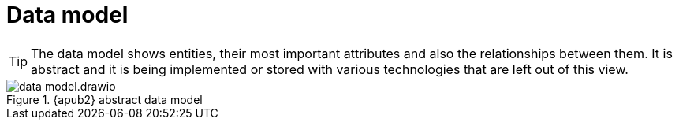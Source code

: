 = Data model

[TIP]
====
The data model shows entities, their most important attributes and also the relationships between them.
It is abstract and it is being implemented or stored with various technologies that are left out of this view.
====

.{apub2} abstract data model
image::system/data-model.drawio.svg[]
